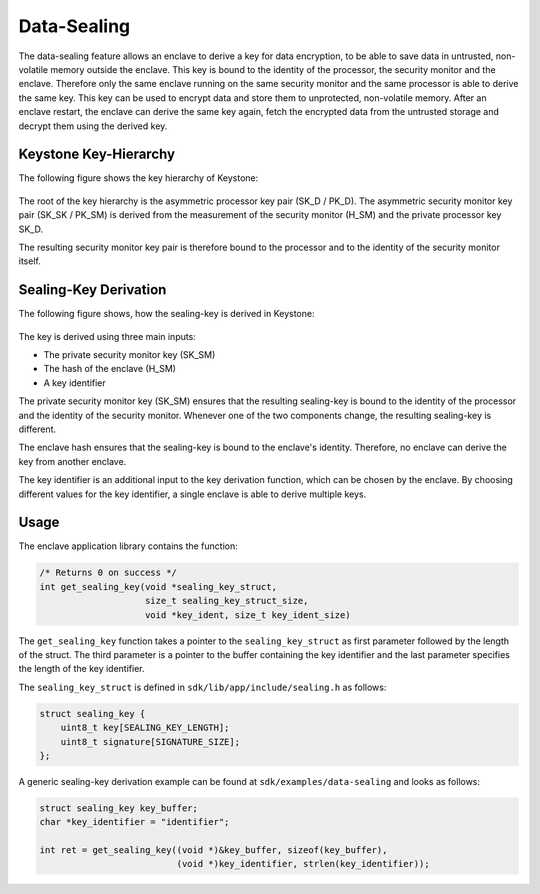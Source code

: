 Data-Sealing
============

The data-sealing feature allows an enclave to derive a key for data encryption,
to be able to save data in untrusted, non-volatile memory outside the enclave.
This key is bound to the identity of the processor, the security monitor and the
enclave. Therefore only the same enclave running on the same security monitor
and the same processor is able to derive the same key. This key can be used to
encrypt data and store them to unprotected, non-volatile memory. After an
enclave restart, the enclave can derive the same key again, fetch the encrypted
data from the untrusted storage and decrypt them using the derived key.


Keystone Key-Hierarchy
######################

The following figure shows the key hierarchy of Keystone:

.. figure:: /_static/images/keystone_key_hierarchy.png

The root of the key hierarchy is the asymmetric processor key pair (SK_D /
PK_D). The asymmetric security monitor key pair (SK_SK / PK_SM) is derived from
the measurement of the security monitor (H_SM) and the private processor key
SK_D.

The resulting security monitor key pair is therefore bound to the processor and
to the identity of the security monitor itself.


Sealing-Key Derivation
######################

The following figure shows, how the sealing-key is derived in Keystone:

.. figure:: /_static/images/sealing_key_deriv.png

The key is derived using three main inputs:

* The private security monitor key (SK_SM)
* The hash of the enclave (H_SM)
* A key identifier

The private security monitor key (SK_SM) ensures that the resulting sealing-key
is bound to the identity of the processor and the identity of the security
monitor. Whenever one of the two components change, the resulting sealing-key is
different.

The enclave hash ensures that the sealing-key is bound to the enclave's
identity. Therefore, no enclave can derive the key from another enclave.

The key identifier is an additional input to the key derivation function, which
can be chosen by the enclave. By choosing different values for the key
identifier, a single enclave is able to derive multiple keys.


Usage
#####

The enclave application library contains the function:

.. code-block:: c

    /* Returns 0 on success */
    int get_sealing_key(void *sealing_key_struct,
                        size_t sealing_key_struct_size,
                        void *key_ident, size_t key_ident_size)

The ``get_sealing_key`` function takes a pointer to the ``sealing_key_struct`` as
first parameter followed by the length of the struct. The third parameter is a
pointer to the buffer containing the key identifier and the last parameter
specifies the length of the key identifier.

The ``sealing_key_struct`` is defined in ``sdk/lib/app/include/sealing.h`` as
follows:

.. code-block:: c

    struct sealing_key {
        uint8_t key[SEALING_KEY_LENGTH];
        uint8_t signature[SIGNATURE_SIZE];
    };

A generic sealing-key derivation example can be found at
``sdk/examples/data-sealing`` and looks as follows:

.. code-block:: c

    struct sealing_key key_buffer;
    char *key_identifier = "identifier";

    int ret = get_sealing_key((void *)&key_buffer, sizeof(key_buffer),
                              (void *)key_identifier, strlen(key_identifier));
